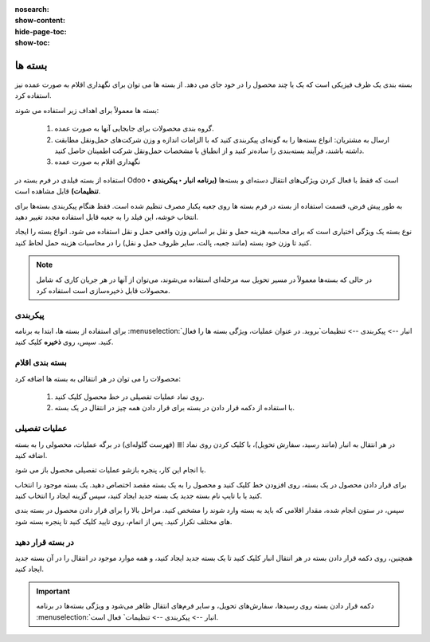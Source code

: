 :nosearch:
:show-content:
:hide-page-toc:
:show-toc:

======================================================
بسته ها
======================================================

بسته بندی یک ظرف فیزیکی است که یک یا چند محصول را در خود جای می دهد. از بسته ها می توان برای نگهداری اقلام به صورت عمده نیز استفاده کرد.


بسته ها معمولاً برای اهداف زیر استفاده می شوند:

  #. گروه بندی محصولات برای جابجایی آنها به صورت عمده.

  #. ارسال به مشتریان: انواع بسته‌ها را به گونه‌ای پیکربندی کنید که با الزامات اندازه و وزن شرکت‌های حمل‌ونقل مطابقت داشته باشند، فرآیند بسته‌بندی را ساده‌تر کنید و از انطباق با مشخصات حمل‌ونقل شرکت اطمینان حاصل کنید.

  #. نگهداری اقلام به صورت عمده



استفاده از بسته فیلدی در فرم بسته در Odoo است که فقط با فعال کردن ویژگی‌های انتقال دسته‌ای و بسته‌ها **(برنامه انبار ‣ پیکربندی ‣ تنظیمات)** قابل مشاهده است.


به طور پیش فرض، قسمت استفاده از بسته در فرم بسته ها روی جعبه یکبار مصرف تنظیم شده است. فقط هنگام پیکربندی بسته‌ها برای انتخاب خوشه، این فیلد را به جعبه قابل استفاده مجدد تغییر دهید.


نوع بسته یک ویژگی اختیاری است که برای محاسبه هزینه حمل و نقل بر اساس وزن واقعی حمل و نقل استفاده می شود. انواع بسته را ایجاد کنید تا وزن خود بسته (مانند جعبه، پالت، سایر ظروف حمل و نقل) را در محاسبات هزینه حمل لحاظ کنید.


.. note::
  در حالی که بسته‌ها معمولاً در مسیر تحویل سه مرحله‌ای استفاده می‌شوند، می‌توان از آنها در هر جریان کاری که شامل محصولات قابل ذخیره‌سازی است استفاده کرد.


پیکربندی
-------------------------------------
برای استفاده از بسته ها، ابتدا به برنامه  :menuselection:`انبار --> پیکربندی --> تنظیمات`بروید. در عنوان عملیات، ویژگی بسته ها را فعال کنید. سپس، روی **ذخیره** کلیک کنید.


.. image:: ./img/producttracking/t20.jpg
    :align: center
    :alt: انبار



بسته بندی اقلام
-------------------------------------------
محصولات را می توان در هر انتقالی به بسته ها اضافه کرد:

   #. روی نماد عملیات تفصیلی در خط محصول کلیک کنید.

   #. با استفاده از دکمه قرار دادن در بسته برای قرار دادن همه چیز در انتقال در یک بسته.


عملیات تفصیلی
----------------------------------
در هر انتقال به انبار (مانند رسید، سفارش تحویل)، با کلیک کردن روی نماد ⦙≣ (فهرست گلوله‌ای) در برگه عملیات، محصولی را به بسته اضافه کنید.


.. image:: ./img/producttracking/t21.jpg
    :align: center
    :alt: انبار

با انجام این کار، پنجره بازشو عملیات تفصیلی محصول باز می شود.

برای قرار دادن محصول در یک بسته، روی افزودن خط کلیک کنید و محصول را به یک بسته مقصد اختصاص دهید. یک بسته موجود را انتخاب کنید یا با تایپ نام بسته جدید یک بسته جدید ایجاد کنید، سپس گزینه ایجاد را انتخاب کنید.


.. image:: ./img/producttracking/t22.jpg
    :align: center
    :alt: انبار



سپس، در ستون انجام شده، مقدار اقلامی که باید به بسته وارد شوند را مشخص کنید. مراحل بالا را برای قرار دادن محصول در بسته بندی های مختلف تکرار کنید. پس از اتمام، روی تایید کلیک کنید تا پنجره بسته شود.


.. seealso::
   - :doc:`multi-package shipments`


در بسته قرار دهید
-----------------------------
همچنین، روی دکمه قرار دادن بسته در هر انتقال انبار کلیک کنید تا یک بسته جدید ایجاد کنید، و همه موارد موجود در انتقال را در آن بسته جدید ایجاد کنید.



.. important::
  دکمه قرار دادن بسته روی رسیدها، سفارش‌های تحویل، و سایر فرم‌های انتقال ظاهر می‌شود و ویژگی بسته‌ها در برنامه  :menuselection:`انبار --> پیکربندی --> تنظیمات` فعال است.




.. image:: ./img/producttracking/t23.jpg
    :align: center
    :alt: انبار